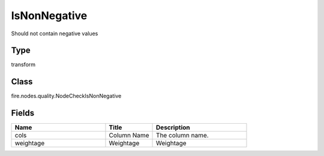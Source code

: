 IsNonNegative
=========== 

Should not contain negative values

Type
--------- 

transform

Class
--------- 

fire.nodes.quality.NodeCheckIsNonNegative

Fields
--------- 

.. list-table::
      :widths: 10 5 10
      :header-rows: 1

      * - Name
        - Title
        - Description
      * - cols
        - Column Name
        - The column name.
      * - weightage
        - Weightage
        -  Weightage




